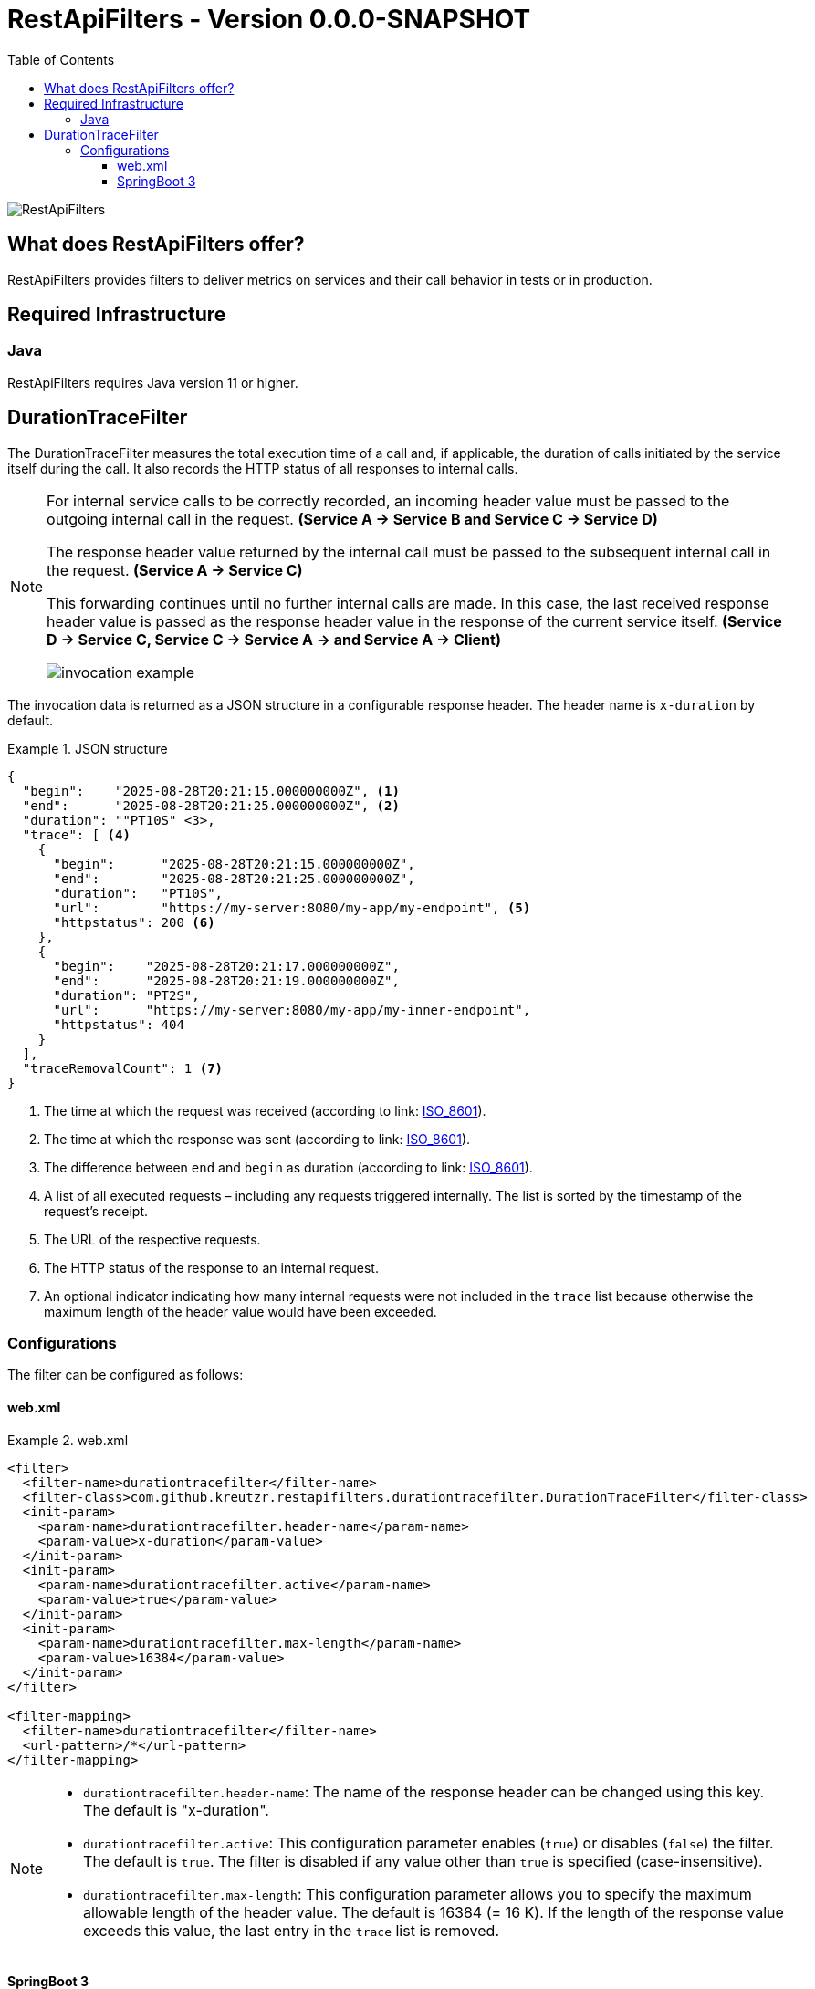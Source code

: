 = RestApiFilters - Version 0.0.0-SNAPSHOT
:encoding: utf-8
:lang: de
:toc: left
:toclevels: 5

image::img/restapifilters-logo_320x160.png[RestApiFilters]


== What does RestApiFilters offer?

RestApiFilters provides filters to deliver metrics on services and their call behavior in tests or in production.

== Required Infrastructure

=== Java
RestApiFilters requires Java version 11 or higher.

== DurationTraceFilter

The DurationTraceFilter measures the total execution time of a call and, if applicable, the duration of calls initiated by the service itself during the call. It also records the HTTP status of all responses to internal calls.

[NOTE]
====
For internal service calls to be correctly recorded, an incoming header value must be passed to the outgoing internal call in the request. *(Service A -> Service B and Service C -> Service D)*

The response header value returned by the internal call must be passed to the subsequent internal call in the request. *(Service A -> Service C)*

This forwarding continues until no further internal calls are made. In this case, the last received response header value is passed as the response header value in the response of the current service itself. *(Service D -> Service C, Service C -> Service A -> and Service A -> Client)*

image::img/invocation-example.png[]
====

The invocation data is returned as a JSON structure in a configurable response header. The header name is `x-duration` by default.

.JSON structure
====
[source,json]
----
{
  "begin":    "2025-08-28T20:21:15.000000000Z", <1>
  "end":      "2025-08-28T20:21:25.000000000Z", <2>
  "duration": ""PT10S" <3>,
  "trace": [ <4>
    {
      "begin":      "2025-08-28T20:21:15.000000000Z",
      "end":        "2025-08-28T20:21:25.000000000Z",
      "duration":   "PT10S",
      "url":        "https://my-server:8080/my-app/my-endpoint", <5>
      "httpstatus": 200 <6>
    },
    {
      "begin":    "2025-08-28T20:21:17.000000000Z",
      "end":      "2025-08-28T20:21:19.000000000Z",
      "duration": "PT2S",
      "url":      "https://my-server:8080/my-app/my-inner-endpoint",
      "httpstatus": 404
    }
  ],
  "traceRemovalCount": 1 <7>
}
----
<1> The time at which the request was received (according to link: https://de.wikipedia.org/wiki/ISO_8601[ISO_8601]).
<2> The time at which the response was sent (according to link: https://de.wikipedia.org/wiki/ISO_8601[ISO_8601]).
<3> The difference between `end` and `begin` as duration (according to link: https://de.wikipedia.org/wiki/ISO_8601[ISO_8601]).
<4> A list of all executed requests – including any requests triggered internally. The list is sorted by the timestamp of the request's receipt.
<5> The URL of the respective requests.
<6> The HTTP status of the response to an internal request.
<7> An optional indicator indicating how many internal requests were not included in the `trace` list because otherwise the maximum length of the header value would have been exceeded.
====

=== Configurations

The filter can be configured as follows:

==== web.xml

.web.xml
====
[source,xml]
----
<filter>
  <filter-name>durationtracefilter</filter-name>
  <filter-class>com.github.kreutzr.restapifilters.durationtracefilter.DurationTraceFilter</filter-class>
  <init-param>
    <param-name>durationtracefilter.header-name</param-name>
    <param-value>x-duration</param-value>
  </init-param>
  <init-param>
    <param-name>durationtracefilter.active</param-name>
    <param-value>true</param-value>
  </init-param>
  <init-param>
    <param-name>durationtracefilter.max-length</param-name>
    <param-value>16384</param-value>
  </init-param>
</filter>

<filter-mapping>
  <filter-name>durationtracefilter</filter-name>
  <url-pattern>/*</url-pattern>
</filter-mapping>
----
====

[NOTE]
====
* `durationtracefilter.header-name`: The name of the response header can be changed using this key. The default is "x-duration".
* `durationtracefilter.active`: This configuration parameter enables (`true`) or disables (`false`) the filter. The default is `true`. The filter is disabled if any value other than `true` is specified (case-insensitive).
* `durationtracefilter.max-length`: This configuration parameter allows you to specify the maximum allowable length of the header value. The default is 16384 (= 16 K). If the length of the response value exceeds this value, the last entry in the `trace` list is removed.
====


==== SpringBoot 3

...




